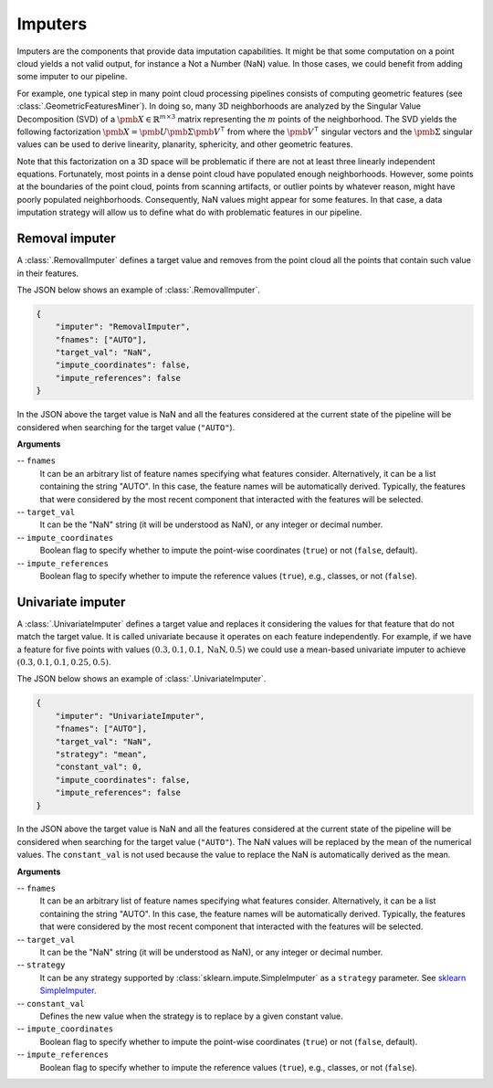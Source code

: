 .. _Imputers page:

Imputers
**********

Imputers are the components that provide data imputation capabilities. It might
be that some computation on a point cloud yields a not valid output, for
instance a Not a Number (NaN) value. In those cases, we could benefit from
adding some imputer to our pipeline.

For example, one typical step in many point cloud
processing pipelines consists of computing geometric features (see
:class:`.GeometricFeaturesMiner`). In doing so, many 3D neighborhoods are
analyzed by the Singular Value Decomposition (SVD) of a
:math:`\pmb{X} \in \mathbb{R}^{m \times 3}` matrix representing the :math:`m`
points of the neighborhood. The SVD yields the following factorization
:math:`\pmb{X} = \pmb{U}\pmb{\Sigma}\pmb{V}^\intercal` from where the
:math:`\pmb{V}^\intercal` singular vectors and the :math:`\pmb{\Sigma}`
singular values can be used to derive linearity, planarity, sphericity, and
other geometric features.

Note that this factorization on a 3D space will be
problematic if there are not at least three linearly independent equations.
Fortunately, most points in a dense point cloud have populated enough
neighborhoods. However, some points at the boundaries of the point cloud,
points from scanning artifacts, or outlier points by whatever reason, might
have poorly populated neighborhoods. Consequently, NaN values might appear for
some features. In that case, a data imputation strategy will allow us to define
what do with problematic features in our pipeline.




Removal imputer
=================

A :class:`.RemovalImputer` defines a target value and removes from the point
cloud all the points that contain such value in their features.

The JSON below shows an example of :class:`.RemovalImputer`.

.. code-block:: json

    {
        "imputer": "RemovalImputer",
        "fnames": ["AUTO"],
        "target_val": "NaN",
        "impute_coordinates": false,
        "impute_references": false
    }

In the JSON above the target value is NaN and all the features considered
at the current state of the pipeline will be considered when searching for the
target value (``"AUTO"``).


**Arguments**

-- ``fnames``
    It can be an arbitrary list of feature names specifying what features
    consider. Alternatively, it can be a list containing the string "AUTO".
    In this case, the feature names will be automatically derived. Typically,
    the features that were considered by the most recent
    component that interacted with the features will be selected.

-- ``target_val``
    It can be the "NaN" string (it will be understood as NaN), or any integer
    or decimal number.

--  ``impute_coordinates``
    Boolean flag to specify whether to impute the point-wise coordinates
    (``true``) or not (``false``, default).

--  ``impute_references``
    Boolean flag to specify whether to impute the reference values (``true``),
    e.g., classes, or not (``false``).









.. _Univariate imputer:

Univariate imputer
====================

A :class:`.UnivariateImputer` defines a target value and replaces it
considering the values for that feature that do not match the target value.
It is called univariate because it operates on each feature independently.
For example, if we have a feature for five points with values
:math:`(0.3, 0.1, 0.1, \mathrm{NaN}, 0.5)` we could use a mean-based univariate
imputer to achieve :math:`(0.3, 0.1, 0.1, 0.25, 0.5)`.

The JSON below shows an example of :class:`.UnivariateImputer`.

.. code-block:: json

    {
        "imputer": "UnivariateImputer",
        "fnames": ["AUTO"],
        "target_val": "NaN",
        "strategy": "mean",
        "constant_val": 0,
        "impute_coordinates": false,
        "impute_references": false
    }

In the JSON above the target value is NaN and all the features considered at
the current state of the pipeline will be considered when searching for the
target value (``"AUTO"``). The NaN values will be replaced by the mean of the
numerical values. The ``constant_val`` is not used because the value to replace
the NaN is automatically derived as the mean.

**Arguments**

-- ``fnames``
    It can be an arbitrary list of feature names specifying what features
    consider. Alternatively, it can be a list containing the string "AUTO".
    In this case, the feature names will be automatically derived. Typically,
    the features that were considered by the most recent
    component that interacted with the features will be selected.

-- ``target_val``
    It can be the "NaN" string (it will be understood as NaN), or any integer
    or decimal number.

-- ``strategy``
    It can be any strategy supported by :class:`sklearn.impute.SimpleImputer`
    as a ``strategy`` parameter. See `sklearn SimpleImputer <https://scikit-learn.org/stable/modules/generated/sklearn.impute.SimpleImputer.html>`_.

-- ``constant_val``
    Defines the new value when the strategy is to replace by a given constant
    value.

--  ``impute_coordinates``
    Boolean flag to specify whether to impute the point-wise coordinates
    (``true``) or not (``false``, default).

--  ``impute_references``
    Boolean flag to specify whether to impute the reference values (``true``),
    e.g., classes, or not (``false``).
